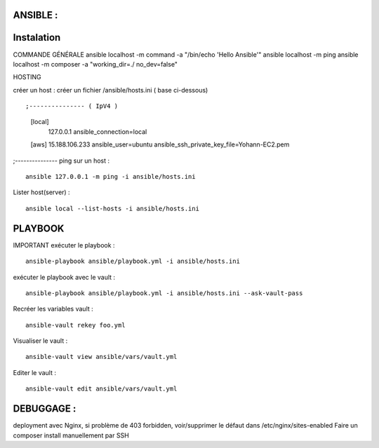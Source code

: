 .. index::
   single: Ansible; 

ANSIBLE : 
-------------------

Instalation
-------------------


COMMANDE GÉNÉRALE
ansible localhost -m command -a "/bin/echo 'Hello Ansible'"
ansible localhost -m ping
ansible localhost -m composer -a "working_dir=./ no_dev=false"

HOSTING 

créer un host : créer un fichier /ansible/hosts.ini ( base ci-dessous) 
::

;--------------- ( IpV4 ) 
	[local]
		127.0.0.1
		ansible_connection=local
	[aws]  
	15.188.106.233 ansible_user=ubuntu ansible_ssh_private_key_file=Yohann-EC2.pem
;---------------
ping sur un host :
::

	ansible 127.0.0.1 -m ping -i ansible/hosts.ini
Lister host(server) : 
::

	ansible local --list-hosts -i ansible/hosts.ini



PLAYBOOK
-------------------

IMPORTANT
exécuter le playbook : 
::

	ansible-playbook ansible/playbook.yml -i ansible/hosts.ini

exécuter le playbook avec le vault :
::

	ansible-playbook ansible/playbook.yml -i ansible/hosts.ini --ask-vault-pass

Recréer les variables vault :
::

	ansible-vault rekey foo.yml


Visualiser le vault :
::

	ansible-vault view ansible/vars/vault.yml

Editer le vault :
::

	ansible-vault edit ansible/vars/vault.yml



DEBUGGAGE : 
-------------------

deployment avec Nginx, si problème de 403 forbidden, voir/supprimer le défaut dans /etc/nginx/sites-enabled 
Faire un composer install manuellement par SSH 
	